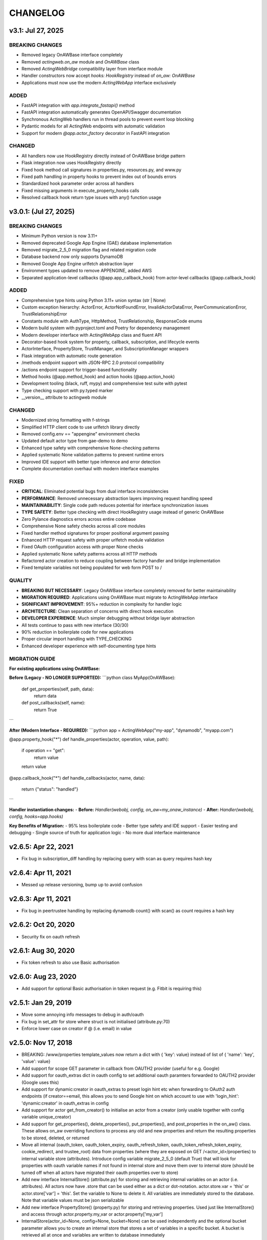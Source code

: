 =========
CHANGELOG
=========

v3.1: Jul 27, 2025
--------------------

BREAKING CHANGES
~~~~~~~~~~~~~~~~

- Removed legacy OnAWBase interface completely
- Removed `actingweb.on_aw` module and `OnAWBase` class  
- Removed `ActingWebBridge` compatibility layer from interface module
- Handler constructors now accept `hooks: HookRegistry` instead of `on_aw: OnAWBase`
- Applications must now use the modern `ActingWebApp` interface exclusively

ADDED
~~~~~

- FastAPI integration with `app.integrate_fastapi()` method
- FastAPI integration automatically generates OpenAPI/Swagger documentation
- Synchronous ActingWeb handlers run in thread pools to prevent event loop blocking
- Pydantic models for all ActingWeb endpoints with automatic validation
- Support for modern `@app.actor_factory` decorator in FastAPI integration

CHANGED
~~~~~~~

- All handlers now use HookRegistry directly instead of OnAWBase bridge pattern
- Flask integration now uses HookRegistry directly
- Fixed hook method call signatures in properties.py, resources.py, and www.py
- Fixed path handling in property hooks to prevent index out of bounds errors
- Standardized hook parameter order across all handlers
- Fixed missing arguments in execute_property_hooks calls
- Resolved callback hook return type issues with any() function usage

v3.0.1: (Jul 27, 2025)
------------------------

BREAKING CHANGES
~~~~~~~~~~~~~~~~
- Minimum Python version is now 3.11+
- Removed deprecated Google App Engine (GAE) database implementation
- Removed migrate_2_5_0 migration flag and related migration code
- Database backend now only supports DynamoDB
- Removed Google App Engine urlfetch abstraction layer
- Environment types updated to remove APPENGINE, added AWS
- Separated application-level callbacks (@app.app_callback_hook) from actor-level callbacks (@app.callback_hook)

ADDED
~~~~~
- Comprehensive type hints using Python 3.11+ union syntax (str | None)
- Custom exception hierarchy: ActorError, ActorNotFoundError, InvalidActorDataError, PeerCommunicationError, TrustRelationshipError
- Constants module with AuthType, HttpMethod, TrustRelationship, ResponseCode enums
- Modern build system with pyproject.toml and Poetry for dependency management
- Modern developer interface with ActingWebApp class and fluent API
- Decorator-based hook system for property, callback, subscription, and lifecycle events
- ActorInterface, PropertyStore, TrustManager, and SubscriptionManager wrappers
- Flask integration with automatic route generation
- /methods endpoint support with JSON-RPC 2.0 protocol compatibility
- /actions endpoint support for trigger-based functionality
- Method hooks (@app.method_hook) and action hooks (@app.action_hook)
- Development tooling (black, ruff, mypy) and comprehensive test suite with pytest
- Type checking support with py.typed marker
- __version__ attribute to actingweb module

CHANGED
~~~~~~~
- Modernized string formatting with f-strings
- Simplified HTTP client code to use urlfetch library directly
- Removed config.env == "appengine" environment checks
- Updated default actor type from gae-demo to demo
- Enhanced type safety with comprehensive None-checking patterns
- Applied systematic None validation patterns to prevent runtime errors
- Improved IDE support with better type inference and error detection
- Complete documentation overhaul with modern interface examples

FIXED
~~~~~
- **CRITICAL**: Eliminated potential bugs from dual interface inconsistencies
- **PERFORMANCE**: Removed unnecessary abstraction layers improving request handling speed
- **MAINTAINABILITY**: Single code path reduces potential for interface synchronization issues
- **TYPE SAFETY**: Better type checking with direct HookRegistry usage instead of generic OnAWBase
- Zero Pylance diagnostics errors across entire codebase
- Comprehensive None safety checks across all core modules
- Fixed handler method signatures for proper positional argument passing
- Enhanced HTTP request safety with proper urlfetch module validation
- Fixed OAuth configuration access with proper None checks
- Applied systematic None safety patterns across all HTTP methods
- Refactored actor creation to reduce coupling between factory handler and bridge implementation
- Fixed template variables not being populated for web form POST to /

QUALITY
~~~~~~~
- **BREAKING BUT NECESSARY**: Legacy OnAWBase interface completely removed for better maintainability
- **MIGRATION REQUIRED**: Applications using OnAWBase must migrate to ActingWebApp interface
- **SIGNIFICANT IMPROVEMENT**: 95%+ reduction in complexity for handler logic
- **ARCHITECTURE**: Clean separation of concerns with direct hook execution
- **DEVELOPER EXPERIENCE**: Much simpler debugging without bridge layer abstraction
- All tests continue to pass with new interface (30/30)
- 90% reduction in boilerplate code for new applications
- Proper circular import handling with TYPE_CHECKING
- Enhanced developer experience with self-documenting type hints

MIGRATION GUIDE
~~~~~~~~~~~~~~~
**For existing applications using OnAWBase:**

**Before (Legacy - NO LONGER SUPPORTED):**
```python
class MyApp(OnAWBase):
    def get_properties(self, path, data):
        return data
    
    def post_callbacks(self, name):
        return True
```

**After (Modern Interface - REQUIRED):**
```python
app = ActingWebApp("my-app", "dynamodb", "myapp.com")

@app.property_hook("*")
def handle_properties(actor, operation, value, path):
    if operation == "get":
        return value
    return value

@app.callback_hook("*")  
def handle_callbacks(actor, name, data):
    return {"status": "handled"}
```

**Handler instantiation changes:**
- **Before:** `Handler(webobj, config, on_aw=my_onaw_instance)`  
- **After:** `Handler(webobj, config, hooks=app.hooks)`

**Key Benefits of Migration:**
- 95% less boilerplate code
- Better type safety and IDE support  
- Easier testing and debugging
- Single source of truth for application logic
- No more dual interface maintenance

v2.6.5: Apr 22, 2021
--------------------
- Fix bug in subscription_diff handling by replacing query with scan as query requires hash key

v2.6.4: Apr 11, 2021
--------------------
- Messed up release versioning, bump up to avoid confusion

v2.6.3: Apr 11, 2021
--------------------
- Fix bug in peertrustee handling by replacing dynamodb count() with scan() as count requires a hash key

v2.6.2: Oct 20, 2020
--------------------
- Security fix on oauth refresh

v2.6.1: Aug 30, 2020
--------------------
- Fix token refresh to also use Basic authorisation

v2.6.0: Aug 23, 2020
--------------------
- Add support for optional Basic authorisation in token request (e.g. Fitbit is requiring this)

v2.5.1: Jan 29, 2019
--------------------
- Move some annoying info messages to debug in auth/oauth
- Fix bug in set_attr for store where struct is not initialised (attribute.py:70)
- Enforce lower case on creator if @ (i.e. email) in value

v2.5.0: Nov 17, 2018
--------------------
- BREAKING: /www/properties template_values now return a dict with { 'key': value} instead of list of { 'name': 'key',
  'value': value}
- Add support for scope GET parameter in callback from OAUTH2 provider (useful for e.g. Google)
- Add support for oauth_extras dict in oauth config to set additional oauth paramters forwarded to OAUTH2 provider
  (Google uses this)
- Add support for dynamic:creator in oauth_extras to preset login hint etc when forwarding to OAuth2 auth endpoints
  (if creator==email, this allows you to send Google hint on which account to use with 'login_hint': 'dynamic:creator'
  in oauth_extras in config
- Add support for actor get_from_creator() to initialise an actor from a creator (only usable together with config
  variable unique_creator)
- Add support for get_properties(), delete_properties(), put_properties(), and post_properties in the on_aw() class.
  These allows on_aw overriding functions to process any old and new properties and return the resulting properties
  to be stored, deleted, or returned
- Move all internal (oauth_token, oauth_token_expiry, oauth_refresh_token, oauth_token_refresh_token_expiry,
  cookie_redirect, and trustee_root) data from properties (where they are exposed on GET /<actor_id>/properties) to internal
  variable store (attributes). Introduce config variable migrate_2_5_0 (default True) that will look for properties
  with oauth variable names if not found in internal store and move them over to internal store (should be turned
  off when all actors have migrated their oauth properties over to store)
- Add new interface InternalStore() (attribute.py) for storing and retrieving internal variables on an actor (i.e.
  attributes). All actors now have .store that can be used either as a dict or dot-notation. actor.store.var = 'this'
  or actor.store['var'] = 'this'. Set the variable to None to delete it. All variables are immediately stored to the
  database. Note that variable values must be json serializable
- Add new interface PropertyStore() (property.py) for storing and retrieving properties. Used just like InternalStore()
  and access through actor.property.my_var or actor.property['my_var']
- InternalStore(actor_id=None, config=None, bucket=None) can be used independently and the optional bucket parameter
  allows you to create an internal store that stores a set of variables in a specific bucket. A bucket is retrieved
  all at once and variables are written to database immediately
- Fix issue where downstream (trusts) server processing errors resulted in 405 instead of 500 error code
- Fix bug in oauth.put_request() where post was used instead of put
- Fix issue where 200 had Forbidden text

v2.4.3: Sep 27, 2018
--------------------
- Don't do relative import with import_module, AWS Lambda gets a hiccup

v2.4.2: Sep 27, 2018
--------------------
- Get rid of future requirement, just a pain

v2.4.1: Sep 26, 2018
--------------------
- Fix bad relative imports
- Use extras_require for future (python2 support)

v2.4.0: Sep 22 2018
--------------------
- Support python3

v2.3.0: Dec 27, 2017
--------------------
- Entire API for handlers and Actor() as well as other objects changed to be PEP8 compliant
- Add support for head_request(() in oauth and oauth_head() in auth
- Change all uses of now() to utcnow()
- db_gae for Google AppEngine is not kept updated, so folder deprecated and just kept for later reference
- Full linting/PEP8 review
- Add support for actor_id (set id) on Actor.create()

v2.2.2: Dec 3, 2017
-------------------
- Fix bug in region for properties and attributes resulting in using us-east-1 for these (and not us-west-1 as default)

v2.2.1: Dec 3, 2017
-------------------
- Add support for environment variable AWS_DB_PREFIX to support multiple actingweb tables in same DynamoDB region

v2.2.0: Nov 25, 2017
--------------------
- Add support for attribute.Attributes() and attribute.Buckets() (to be used for internal properties not exposed)
- Various bug fixes to make the oauth flows work

v2.1.2: Nov 12, 2017
--------------------
- Split out actingweb module as a separate pypi library and repository
- Python2 support, not python3
- Support AWS DynamoDB and Google Datastore in sub-modules
- Refactor out a set of handlers to allow easy integration into any web framework
- actingwebdemo as a full-functioning demo app to show how the library is used

Jul 9, 2017
--------------------
- Fix bug with unique actor setting and actor already exists
- Improve handling of enforce use of email property as creator
- Fix auth bug for callbacks (401 when no auth is expected)
- Add support for "lazy refresh" of oauth token, i.e. refresh if expired or refresh token has <24h to expiry
- Add support for Actors() class in actor.py to get a list of all actors with id and creator (ONLY for admin usage)
- Fix various bugs when subscriptions don't exist
- Improve logging when actor cannot be created

Apr 2, 2017
--------------------
- Changed license to BSD after approval from Cisco Systems
- Fix bug in deletion of trust relationship that would not delete subscription
- Add support for GET param ?refresh=true for web-based sessions to ignore set cookie and do oauth
- Fix bug in oauth.oauth_delete() returning success when >299 is returned from upstream

Mar 11, 2017
--------------------
- Fix bug in aw_actor_callbacks.py on does exist test after db refactoring
- Fix bug in handling of www/init form to set properties
- Add support to enforce that creator (in actor) is unique (Config.unique_creator bool)
- Add support to enforce that a creator field set to "creator" is overwritten if property "email" is set 
  (Config.force_email_prop_as_creator bool, default True). Note that username for basic login then changes from
  creator to the value of email property. 
  This functionality can be useful if actor is created by trustee and email is set later
- Add new DbActor.py function get_by_creator() to allow retrieving an actor based on the creator value


Feb 25, 2016
--------------------
- Major refactoring of all database code
- All db entities are now accessible only from the actingweb/* libraries
- Each entity can be accessed one by one (e.g. trust.py exposes trust class) and as a list (e.g. trust.py exposes trusts class)
- actor_id and any parameters that identify the entity must be set when the class is instantiated
- get() must be called on the object to retrieve it from the database and the object
  is returned as a dictionary
- Subsequent calls to get() will return the dictionary without database access, but
  any changes will be synced to database immediately
- The actingweb/* libraries do not contain any database-specific code, but imports
  a db library that exposes the barebone db operations per object
- The google datastore code can be found in actingweb/db_gae
- Each database entity has its own .py file exposing get(), modify(), create(), delete()
  and some additional search/utility functions where needed
- These db classes do not do anything at init, and get() and create() must include all parameters
- The database handles are kept in the object, so modify() and delete() require a get() or create()
  before they can be called
- Currently, Google Datastore is the only supported db backend, but the db_* code can now fairly
  easily be adapted to new databases

Nov 19, 2016
--------------------
- Create a better README in rst
- Add readthedocs.org support with conf.py and index.rst files
- Add the actingweb spec as an rst file
- Add a getting-started rst file
- Correct diff timestamps to UTC standard with T and Z notation
- Fix json issue where diff sub-structures are escaped
- Add 20 sec timeout on all urlfethc (inter-actor) communication
- Support using creator passphrase as bearer token IF creator username == trustee
  and passphrase has bitstrength > 80
- Added id, peerid, and subscriptionid in subscriptions to align with spec
- Add modiify() for actor to allow change of creator username
- Add support for /trust/trustee operations to align with spec
- Add /devtest path and config.devtest bool to allow test scripts
- Add /devtest testing of all aw_proxy functionality

Nov 17, 2016
--------------------
- Renaming of getPeer() and deletePeer() to get_peer_trustee() and delete_peer_trustee() to avoid confusion
- Support for oauth_put() (and corresponding put_request()) and fix to accept 404 without refreshing token
- aw_proxy support for get_resource(), change_resource((), and delete_resource(()
- Support PUT on /resources

Nov 5, 2016
--------------------
- Add support for getResources in aw_proxy.py
- Renamed peer to peerTrustee in peer.py to better reflect that it is created by actor as trustee

Nov 1, 2016
--------------
- Add support for change_resource(() and delete_resource(() in aw_proxy.py
- Add support for PUT to /resources and on_put_resources() in on_aw_resources.py

Oct 28, 2016
--------------
- Add support for establishment and tear-down of peer actors as trustee, actor.getPeer() and actor.deletePeer()

  - Add new db storage for peers created as trustee
  - Add new config.actor section in config.py to define known possible peers
- Add new actor support function: getTrustRelationshipByType()
- Add new AwProxy() class with helper functions to do RPCish peer operations on trust relationships

  - Either use trust_target or peer_target to send commands to a specific trust or to the trust associated with a peer (i.e. peer created by this app as a trustee)
  - Support for create_resource() (POST on remote actor path like /resources or /properties)
- Fix bug where clean up of actor did not delete remote subscription (actor.delete())

  - Add remoteSubscription deletion in aw-actor-subscription.py
  - Fix auth issue in aw-actor-callbacks.py revealed by ths bug

Oct 26, 2016
--------------
- Add support for trustee by adding trustee_root to actor factory
- Add debug logging in auth process
- Fix bug where actors created within the same second got the same id

Oct 15, 2016
--------------
- Added support for requests to /bot and a bot (permanent) token in config.py to do API requests
  without going through the /<actorid>/ paths. Used to support scenarios where users can communicate with a bot to
  initiate creation of an actor (or to do commands that don't need personal oauth authorization.

Oct 12, 2016
--------------
- Support for actor.get_from_property(property-name, value) to initialse an actor from db by looking up a property value
  (it must be unique)

Oct 9, 2016
--------------
- Added support for GET, PUT, and DELETE for any sub-level of /properties, 
  also below resource, i.e. /properties/<subtarget>/<resource>/something/andmore/...
- Fixed bug where blob='', i.e. deletion, would not be registered

Oct 7, 2016
--------------
- Added support for resource (in addition to target and subtarget) in subscriptions, thus allowing subscriptions to
  e.g. /resources/files/<fileid> (where <fileid> is the resource to subscribe to. /properties/subtarget/resource
  subscriptions are also allowed.

Oct 6, 2016
--------------
- Added support for /resources with on_aw_resources.py in on_aw/ to hook into GET, DELETE, and POST requests to /resources
- Added fixes for box.com specific OAUTH implementation
- Added new function oauth_get(), oauth_post(), and oauth_delete() to Auth() class. These will refresh a token if necessary and
  can be used insted of oauth.get_request(), post_request(), and delete_request(()
- Minor refactoring of inner workings of auth.py and oauth.py wrt return values and error codes

Sep 25, 2016
--------------
- Added use_cache=False to all db operations to avoid cache issue when there are multiple instances of same app in gae

Sep 4, 2016
--------------
- Refactoring of creation of trust:
  - ensure that secret is generated by initiating peer
  - ensure that a peer cannot have more than one relationship
  - ensure that a secret can only be used for one relationship

Aug 28, 2016
--------------
- Major refactoring of auth.py. Only affects how init_actingweb() is used, see function docs

Aug 21, 2016: New features
--------------------------
- Removed the possibility of setting a secret when initiating a new relationship, as well as ability to change secret. This is to avoid the possibility of detecting existing secrets (from other peers) by testing secrets

Aug 15, 2016: Bug fixes
------------------------
- Added new acl["approved"] flag to auth.py indicating whether an authenticated peer has been approved
- Added new parameter to the authorise() function to turn off the requirement that peer has been approved to allow access
- Changed default relationship to the lowest level (associate) and turned off default approval of the default relationship
- Added a new authorisation check to subscriptions to make sure that only peers with access to a path are allowed to subscribe to those paths
- Added a new approval in trust to allow non-approved peers to delete their relationship (in case they want to "withdraw" their relationship request)
- Fixed uncaught json exception in create_remote_subscription()
- Fixed possibility of subpath being None instead of '' in auth.py
- Fixed handling of both bool json type and string bool value for approved parameter for trust relationships


Aug 6, 2016: New features
----------------------------
- Support for deleting remote subscription (i.e. callback and subscription, dependent on direction) when an actor is
  deleted

  - New delete_remote_subscription() in actor.py
  - Added deletion to actor.delete()
  - New handler for DELETE of /callbacks in aw-actor-callbacks.py
  - New on_delete_callbacks() in on_aw_callbacks.py

Aug 6, 2016: Bug fixes
----------------------------
- Fixed bug where /meta/nonexistent resulted in 500

Aug 3, 2016: New features
----------------------------
- Support for doing callbacks when registering diffs

  - New function in actor.py: callback_subscription()
  - Added defer of callbacks to avoid stalling responses when adding diffs
  - Added new function get_trust_relationship() to get one specific relationship based on peerid (instead of searching using get_trust_relationships())
- Improved diff registration

  - Totally rewrote register_diffs() to register diffs for subscriptions that are not exact matches (i.e. broader/higher-level and more specific)
  - Added debug logging to trace how diffs are registered
- Owner-based access only to /callbacks/subscriptions
- Support for handling callbacks for subscriptions

  - New function in on_aw_callbacks.py: on_post_subscriptions() for handling callbacks on subscriptions
  - Changed aw-actor-callbacks.py to handle POSTs to /callbacks/subscriptions and forward those to on_post_subscriptions()

Aug 3, 2016: Bug fixes
----------------------------
- Added no cache to the rest of subscriptionDiffs DB operations to make sure that deferred subscription callbacks don't mess up sequencing
- Changed meta/raml to meta/specification to allow any type of specification language

Aug 1, 2016: New features
----------------------------
- Added support for GET on subscriptions as peer, generic register diffs function, as well as adding diffs when changing /properties. Also added support for creator initiating creation of a subscription by distingushing on POST to /subscriptions (as creator to inititate a subscription with another peer) and to /subscriptions/<peerid> (as peer to create subscription)
- Subscription is also created when initiating a remote subscription (using callback bool to set flag to identify a subscription where callback is expected). Still missing support for sending callbacks (high/low/none), as well as processing callbacks
- Added support for sequence number in subscription, so that missing diffs can be detected. Specific diffs can be retrieved by doing GET as peer on /subscriptions/<peerid>/<subid>/<seqnr> (and the diff will be cleared)

Jul 27, 2016: New features
----------------------------
- Started adding log statements to classes and methods
- Added this file to track changes
- Added support for requesting creation of subscriptions, GETing (with search) all subscriptions as creator (not peer), as well as deletion of subscriptions when an actor is deleted (still remaining GET all relationship as peer, GET on relationship to get diffs, DELETE subscription as peer, as well as mechanism to store diffs)

Jul 27, 2016: Bug fixes
----------------------------
- Changed all ndb.fetch() calls to not include a max item number
- Cleaned up actor delete() to go directly on database to delete all relevant items
- Fixed a bug where the requested peer would not store the requesting actor's mini-app type in db (in trust)
- Added use_cache=False in all trust.py ndb calls to get rid of the cache issues experienced when two different threads communicate to set up a trust
- Added a new check and return message when secret is not included in an "establish trust" request (requestor must always include secret)

July 12, 2016: New features
----------------------------
- config.py cleaned up a bit

July 12, 2016: Bug fixes
----------------------------
- Fix in on_aw_oauth_success where token can optionally supplied (first time oauth was done the token has not been flushed to db)
- Fix in on_aw_oauth_success where login attempt with wrong Spark user did not clear the cookie_redirect variable
- Fixed issue with wrong Content-Type header for GET and DELETE messages without json body
